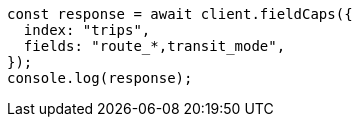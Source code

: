 // This file is autogenerated, DO NOT EDIT
// Use `node scripts/generate-docs-examples.js` to generate the docs examples

[source, js]
----
const response = await client.fieldCaps({
  index: "trips",
  fields: "route_*,transit_mode",
});
console.log(response);
----
